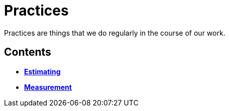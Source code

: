 = Practices

Practices are things that we do regularly in the course of our work.

== Contents

* link:./estimating.adoc[*Estimating*]
* link:./measurement.adoc[*Measurement*]
